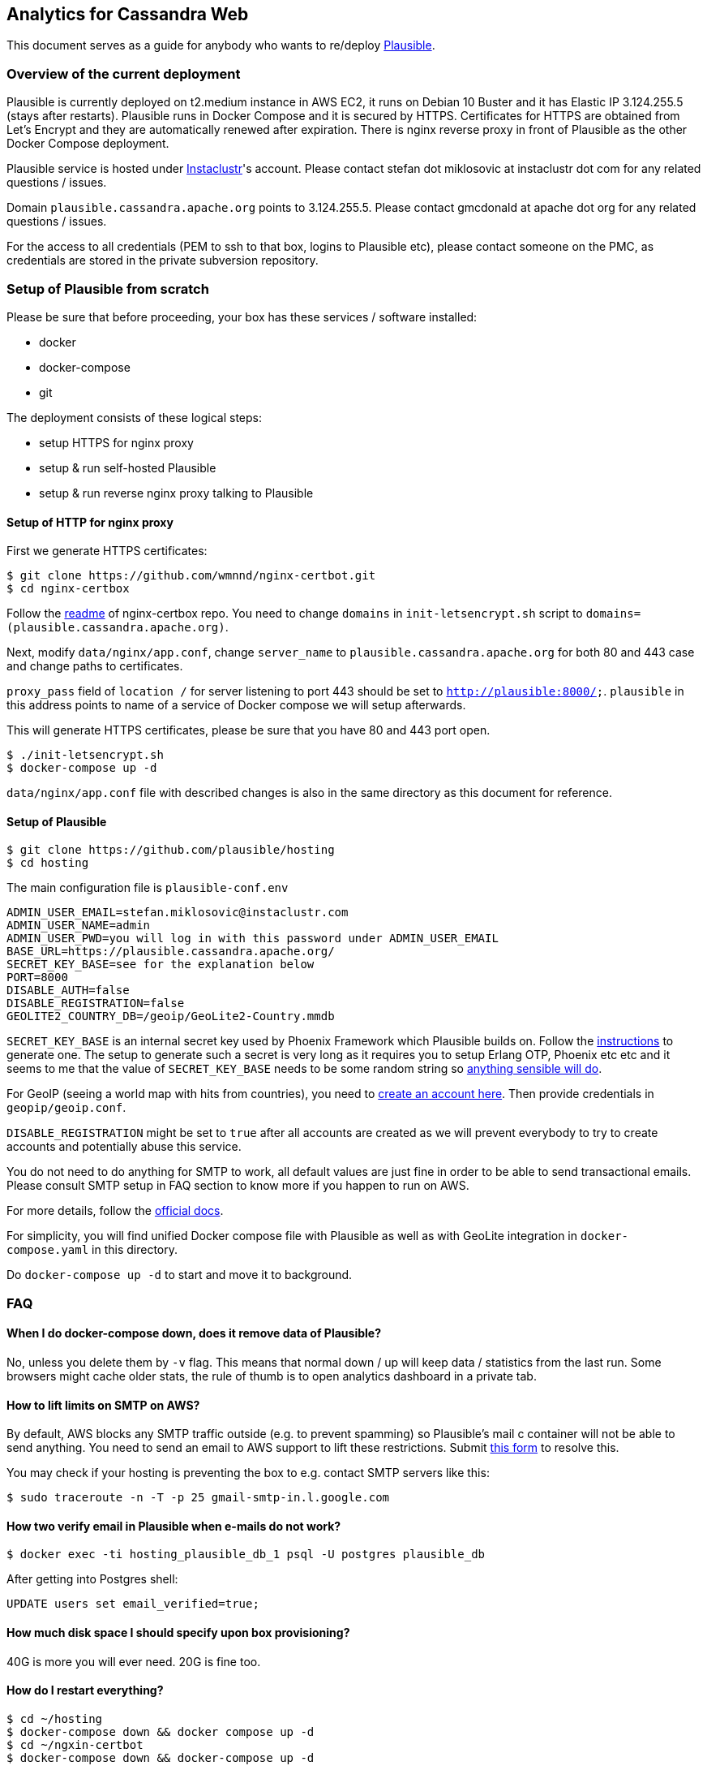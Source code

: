 == Analytics for Cassandra Web

This document serves as a guide for anybody who wants to re/deploy https://plausible.io/[Plausible].

=== Overview of the current deployment

Plausible is currently deployed on t2.medium instance in AWS EC2, it runs on Debian 10 Buster and
it has Elastic IP 3.124.255.5 (stays after restarts). Plausible runs in Docker Compose and it is
secured by HTTPS. Certificates for HTTPS are obtained from Let's Encrypt and they are
automatically renewed after expiration. There is nginx reverse proxy in front of Plausible as
the other Docker Compose deployment.

Plausible service is hosted under https://www.instaclustr.com[Instaclustr]'s account. Please contact
stefan dot miklosovic at instaclustr dot com for any related questions / issues.

Domain `plausible.cassandra.apache.org` points to 3.124.255.5. Please contact gmcdonald at apache dot org for
any related questions / issues.

For the access to all credentials (PEM to ssh to that box, logins to Plausible etc), please contact
someone on the PMC, as credentials are stored in the private subversion repository.

=== Setup of Plausible from scratch

Please be sure that before proceeding, your box has these services / software installed:

* docker
* docker-compose
* git

The deployment consists of these logical steps:

* setup HTTPS for nginx proxy
* setup & run self-hosted Plausible
* setup & run reverse nginx proxy talking to Plausible

==== Setup of HTTP for nginx proxy

First we generate HTTPS certificates:

----
$ git clone https://github.com/wmnnd/nginx-certbot.git
$ cd nginx-certbox
----

Follow the https://github.com/wmnnd/nginx-certbot[readme] of nginx-certbox repo. You need to change
`domains` in `init-letsencrypt.sh` script to `domains=(plausible.cassandra.apache.org)`.

Next, modify `data/nginx/app.conf`, change `server_name` to `plausible.cassandra.apache.org` for
both 80 and 443 case and change paths to certificates.

`proxy_pass` field of `location /` for server listening to port 443 should be set to `http://plausible:8000/;`.
`plausible` in this address points to name of a service of Docker compose we will setup afterwards.

This will generate HTTPS certificates, please be sure that you have 80 and 443 port open.

----
$ ./init-letsencrypt.sh
$ docker-compose up -d
----

`data/nginx/app.conf` file with described changes is also in the same directory as this document for reference.

==== Setup of Plausible

----
$ git clone https://github.com/plausible/hosting
$ cd hosting
----

The main configuration file is `plausible-conf.env`

----
ADMIN_USER_EMAIL=stefan.miklosovic@instaclustr.com
ADMIN_USER_NAME=admin
ADMIN_USER_PWD=you will log in with this password under ADMIN_USER_EMAIL
BASE_URL=https://plausible.cassandra.apache.org/
SECRET_KEY_BASE=see for the explanation below
PORT=8000
DISABLE_AUTH=false
DISABLE_REGISTRATION=false
GEOLITE2_COUNTRY_DB=/geoip/GeoLite2-Country.mmdb
----

`SECRET_KEY_BASE` is an internal secret key used by Phoenix Framework which Plausible builds on.
Follow the https://hexdocs.pm/phoenix/Mix.Tasks.Phx.Gen.Secret.html#content[instructions] to generate one.
The setup to generate such a secret is very long as it requires you to setup Erlang OTP, Phoenix etc etc and it seems
to me that the value of `SECRET_KEY_BASE` needs to be some random string so https://github.com/plausible/analytics/discussions/824[anything sensible will do].

For GeoIP (seeing a world map with hits from countries), you need to https://dev.maxmind.com/geoip/geoip2/geolite2/[create an account here].
Then provide credentials in `geopip/geoip.conf`.

`DISABLE_REGISTRATION` might be set to `true` after all accounts are created as we will prevent everybody to
try to create accounts and potentially abuse this service.

You do not need to do anything for SMTP to work, all default values are just fine in order to be able to
send transactional emails. Please consult SMTP setup in FAQ section to know more if you happen to run on AWS.

For more details, follow the https://plausible.io/docs/self-hosting-configuration[official docs].

For simplicity, you will find unified Docker compose file with Plausible as well as with GeoLite
integration in `docker-compose.yaml` in this directory.

Do `docker-compose up -d` to start and move it to background.

=== FAQ

==== When I do docker-compose down, does it remove data of Plausible?

No, unless you delete them by `-v` flag. This means that normal down / up will keep data / statistics
from the last run. Some browsers might cache older stats, the rule of thumb is to open analytics dashboard
in a private tab.

==== How to lift limits on SMTP on AWS?

By default, AWS blocks any SMTP traffic outside (e.g. to prevent spamming) so Plausible's mail c
container will not be able to send anything. You need to send an email to AWS support to lift these
restrictions. Submit https://aws.amazon.com/forms/ec2-email-limit-rdns-request[this form] to resolve this.

You may check if your hosting is preventing the box to e.g. contact SMTP servers like this:

----
$ sudo traceroute -n -T -p 25 gmail-smtp-in.l.google.com
----

==== How two verify email in Plausible when e-mails do not work?

----
$ docker exec -ti hosting_plausible_db_1 psql -U postgres plausible_db
----

After getting into Postgres shell:

----
UPDATE users set email_verified=true;
----

==== How much disk space I should specify upon box provisioning?

40G is more you will ever need. 20G is fine too.

==== How do I restart everything?

----
$ cd ~/hosting
$ docker-compose down && docker compose up -d
$ cd ~/ngxin-certbot
$ docker-compose down && docker-compose up -d
----

It might take some time to start Plausible especially when it is for the first time as DB has to be
created etc.
